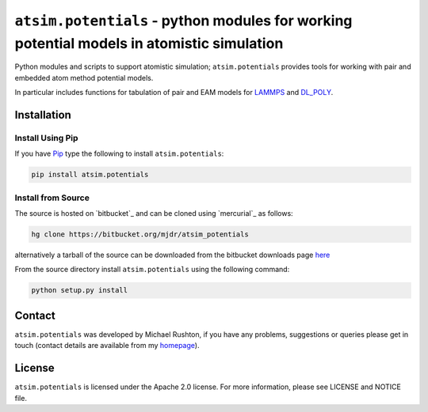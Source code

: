 ******************************************************************************************
``atsim.potentials`` - python modules for working potential models in atomistic simulation
******************************************************************************************

Python modules and scripts to support atomistic simulation; ``atsim.potentials`` provides tools for working with pair and embedded atom method potential models. 

In particular includes functions for tabulation of pair and EAM models for `LAMMPS`_ and `DL_POLY`_.


Installation
============

Install Using Pip
-----------------

If you have `Pip <http://www.pip-installer.org/>`_ type the following to install ``atsim.potentials``:

.. code:: sh
	
	pip install atsim.potentials


Install from Source
-------------------

The source is hosted on `bitbucket`_ and can be cloned using `mercurial`_ as follows:

.. code:: sh

	hg clone https://bitbucket.org/mjdr/atsim_potentials  


alternatively a tarball of the source can be downloaded from the bitbucket downloads page `here <https://bitbucket.org/mjdr/atsim_potentials/downloads>`_ 

From the source directory install ``atsim.potentials`` using the following command:

.. code:: sh

	python setup.py install

Contact
=======

``atsim.potentials`` was developed by Michael Rushton, if you have any problems, suggestions or queries please get in touch (contact details are available from my `homepage`_).


License
=======

``atsim.potentials`` is licensed under the Apache 2.0 license. For more information,
please see LICENSE and NOTICE file.


.. _LAMMPS: http://lammps.sandia.gov
.. _DL_POLY: http://www.stfc.ac.uk/cse/25526.aspx
.. _homepage: http://abulafia.mt.ic.ac.uk/groupmembers/michael